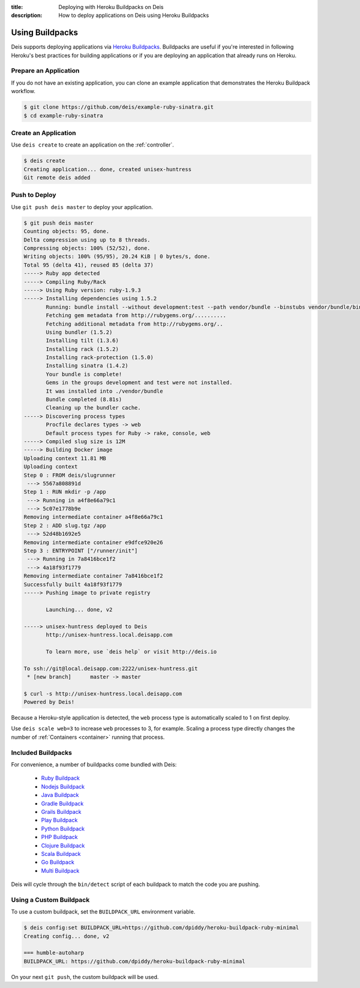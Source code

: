 :title: Deploying with Heroku Buildpacks on Deis
:description: How to deploy applications on Deis using Heroku Buildpacks

.. _using-buildpacks:

Using Buildpacks
================
Deis supports deploying applications via `Heroku Buildpacks`_.
Buildpacks are useful if you're interested in following Heroku's best practices for building applications or if you are deploying an application that already runs on Heroku.

Prepare an Application
----------------------
If you do not have an existing application, you can clone an example application that demonstrates the Heroku Buildpack workflow.

.. code-block:: console

    $ git clone https://github.com/deis/example-ruby-sinatra.git
    $ cd example-ruby-sinatra

Create an Application
---------------------
Use ``deis create`` to create an application on the :ref:`controller`.

.. code-block:: console

    $ deis create
    Creating application... done, created unisex-huntress
    Git remote deis added

Push to Deploy
--------------
Use ``git push deis master`` to deploy your application.

.. code-block:: console

    $ git push deis master
    Counting objects: 95, done.
    Delta compression using up to 8 threads.
    Compressing objects: 100% (52/52), done.
    Writing objects: 100% (95/95), 20.24 KiB | 0 bytes/s, done.
    Total 95 (delta 41), reused 85 (delta 37)
    -----> Ruby app detected
    -----> Compiling Ruby/Rack
    -----> Using Ruby version: ruby-1.9.3
    -----> Installing dependencies using 1.5.2
           Running: bundle install --without development:test --path vendor/bundle --binstubs vendor/bundle/bin -j4 --deployment
           Fetching gem metadata from http://rubygems.org/..........
           Fetching additional metadata from http://rubygems.org/..
           Using bundler (1.5.2)
           Installing tilt (1.3.6)
           Installing rack (1.5.2)
           Installing rack-protection (1.5.0)
           Installing sinatra (1.4.2)
           Your bundle is complete!
           Gems in the groups development and test were not installed.
           It was installed into ./vendor/bundle
           Bundle completed (8.81s)
           Cleaning up the bundler cache.
    -----> Discovering process types
           Procfile declares types -> web
           Default process types for Ruby -> rake, console, web
    -----> Compiled slug size is 12M
    -----> Building Docker image
    Uploading context 11.81 MB
    Uploading context
    Step 0 : FROM deis/slugrunner
     ---> 5567a808891d
    Step 1 : RUN mkdir -p /app
     ---> Running in a4f8e66a79c1
     ---> 5c07e1778b9e
    Removing intermediate container a4f8e66a79c1
    Step 2 : ADD slug.tgz /app
     ---> 52d48b1692e5
    Removing intermediate container e9dfce920e26
    Step 3 : ENTRYPOINT ["/runner/init"]
     ---> Running in 7a8416bce1f2
     ---> 4a18f93f1779
    Removing intermediate container 7a8416bce1f2
    Successfully built 4a18f93f1779
    -----> Pushing image to private registry

           Launching... done, v2

    -----> unisex-huntress deployed to Deis
           http://unisex-huntress.local.deisapp.com

           To learn more, use `deis help` or visit http://deis.io

    To ssh://git@local.deisapp.com:2222/unisex-huntress.git
     * [new branch]      master -> master

    $ curl -s http://unisex-huntress.local.deisapp.com
    Powered by Deis!

Because a Heroku-style application is detected, the ``web`` process type is automatically scaled to 1 on first deploy.

Use ``deis scale web=3`` to increase ``web`` processes to 3, for example. Scaling a
process type directly changes the number of :ref:`Containers <container>`
running that process.

Included Buildpacks
-------------------
For convenience, a number of buildpacks come bundled with Deis:

 * `Ruby Buildpack`_
 * `Nodejs Buildpack`_
 * `Java Buildpack`_
 * `Gradle Buildpack`_
 * `Grails Buildpack`_
 * `Play Buildpack`_
 * `Python Buildpack`_
 * `PHP Buildpack`_
 * `Clojure Buildpack`_
 * `Scala Buildpack`_
 * `Go Buildpack`_
 * `Multi Buildpack`_

Deis will cycle through the ``bin/detect`` script of each buildpack to match the code you
are pushing.

Using a Custom Buildpack
------------------------
To use a custom buildpack, set the ``BUILDPACK_URL`` environment variable.

.. code-block:: console

    $ deis config:set BUILDPACK_URL=https://github.com/dpiddy/heroku-buildpack-ruby-minimal
    Creating config... done, v2

    === humble-autoharp
    BUILDPACK_URL: https://github.com/dpiddy/heroku-buildpack-ruby-minimal

On your next ``git push``, the custom buildpack will be used.


.. _`Ruby Buildpack`: https://github.com/heroku/heroku-buildpack-ruby
.. _`Nodejs Buildpack`: https://github.com/heroku/heroku-buildpack-nodejs
.. _`Java Buildpack`: https://github.com/heroku/heroku-buildpack-java
.. _`Gradle Buildpack`: https://github.com/heroku/heroku-buildpack-gradle
.. _`Grails Buildpack`: https://github.com/heroku/heroku-buildpack-grails
.. _`Play Buildpack`: https://github.com/heroku/heroku-buildpack-play
.. _`Python Buildpack`: https://github.com/heroku/heroku-buildpack-python
.. _`PHP Buildpack`: https://github.com/deis/heroku-buildpack-php
.. _`Clojure Buildpack`: https://github.com/heroku/heroku-buildpack-clojure
.. _`Scala Buildpack`: https://github.com/heroku/heroku-buildpack-scala
.. _`Go Buildpack`: https://github.com/kr/heroku-buildpack-go
.. _`Multi Buildpack`: https://github.com/heroku/heroku-buildpack-multi
.. _`Heroku Buildpacks`: https://devcenter.heroku.com/articles/buildpacks

